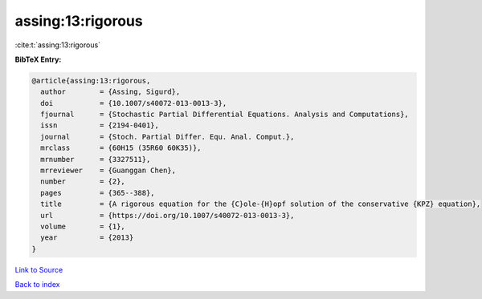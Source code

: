 assing:13:rigorous
==================

:cite:t:`assing:13:rigorous`

**BibTeX Entry:**

.. code-block:: bibtex

   @article{assing:13:rigorous,
     author        = {Assing, Sigurd},
     doi           = {10.1007/s40072-013-0013-3},
     fjournal      = {Stochastic Partial Differential Equations. Analysis and Computations},
     issn          = {2194-0401},
     journal       = {Stoch. Partial Differ. Equ. Anal. Comput.},
     mrclass       = {60H15 (35R60 60K35)},
     mrnumber      = {3327511},
     mrreviewer    = {Guanggan Chen},
     number        = {2},
     pages         = {365--388},
     title         = {A rigorous equation for the {C}ole-{H}opf solution of the conservative {KPZ} equation},
     url           = {https://doi.org/10.1007/s40072-013-0013-3},
     volume        = {1},
     year          = {2013}
   }

`Link to Source <https://doi.org/10.1007/s40072-013-0013-3},>`_


`Back to index <../By-Cite-Keys.html>`_
